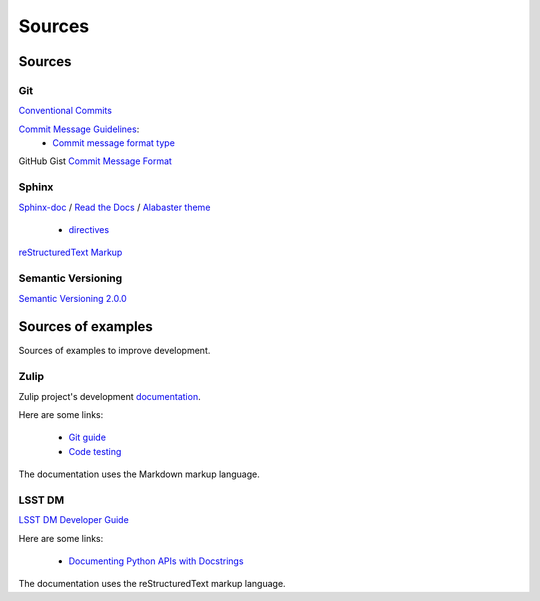 *******
Sources
*******

=======
Sources
=======

Git
^^^

`Conventional Commits <https://www.conventionalcommits.org/en/v1.0.0/>`_

`Commit Message Guidelines <https://github.com/angular/angular/blob/22b96b9/CONTRIBUTING.md#-commit-message-guidelines>`_:
    * `Commit message format type <https://github.com/angular/angular/blob/22b96b9/CONTRIBUTING.md#type>`_

GitHub Gist `Commit Message Format <https://gist.github.com/develar/273e2eb938792cf5f86451fbac2bcd51#commit-message-format>`_

Sphinx
^^^^^^

`Sphinx-doc <https://www.sphinx-doc.org/en/master/>`_ /
`Read the Docs <https://docs.readthedocs.io/en/stable/intro/getting-started-with-sphinx.html>`_ /
`Alabaster theme <https://alabaster.readthedocs.io/en/latest/>`_

    * `directives <https://www.sphinx-doc.org/en/master/usage/restructuredtext/directives.html#directives>`_

`reStructuredText Markup <https://docutils.sourceforge.io/docs/ref/rst/restructuredtext.html#quick-syntax-overview>`_

Semantic Versioning
^^^^^^^^^^^^^^^^^^^

`Semantic Versioning 2.0.0 <https://semver.org/>`_

===================
Sources of examples
===================

Sources of examples to improve development.

Zulip
^^^^^

Zulip project's development `documentation <https://zulip.readthedocs.io/en/latest/index.html>`_.

Here are some links:

    * `Git guide <https://zulip.readthedocs.io/en/latest/git/index.html>`_
    * `Code testing <https://zulip.readthedocs.io/en/latest/testing/index.html>`_

The documentation uses the Markdown markup language.

LSST DM
^^^^^^^

`LSST DM Developer Guide <https://developer.lsst.io/>`_

Here are some links:

    - `Documenting Python APIs with Docstrings <https://developer.lsst.io/v/DM-15183/python/numpydoc.html#documenting-python-apis-with-docstrings>`_

The documentation uses the reStructuredText markup language.
